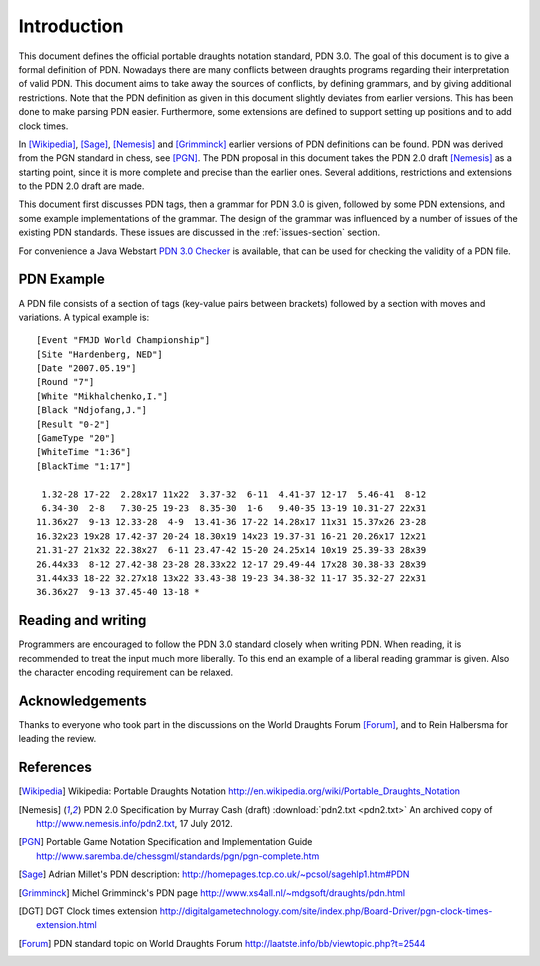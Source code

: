 ============
Introduction
============

This document defines the official portable draughts notation standard, PDN 3.0.
The goal of this document is to give a formal definition of PDN.
Nowadays there are many conflicts between draughts programs regarding their
interpretation of valid PDN. This document aims to take away the sources of
conflicts, by defining grammars, and by giving additional restrictions. Note
that the PDN definition as given in this document slightly deviates from earlier
versions. This has been done to make parsing PDN easier. Furthermore, some
extensions are defined to support setting up positions and to add clock times.

In [Wikipedia]_, [Sage]_, [Nemesis]_ and [Grimminck]_ earlier versions
of PDN definitions can be found. PDN was derived from the PGN standard
in chess, see [PGN]_. The PDN proposal in this document takes the PDN 2.0 draft
[Nemesis]_ as a starting point, since it is more complete and precise than the
earlier ones. Several additions, restrictions and extensions to the PDN 2.0 draft
are made.

This document first discusses PDN tags, then a grammar for PDN 3.0 is given, followed
by some PDN extensions, and some example implementations of the grammar. The
design of the grammar was influenced by a number of issues of the existing
PDN standards. These issues are discussed in the :ref:`issues-section` section.

For convenience a Java Webstart `PDN 3.0 Checker <http://10x10.org/pdn/test/index.html>`_
is available, that can be used for checking the validity of a PDN file.

-----------
PDN Example
-----------

A PDN file consists of a section of tags (key-value pairs between brackets)
followed by a section with moves and variations. A typical example is:

::

  [Event "FMJD World Championship"]
  [Site "Hardenberg, NED"]
  [Date "2007.05.19"]
  [Round "7"]
  [White "Mikhalchenko,I."]
  [Black "Ndjofang,J."]
  [Result "0-2"]
  [GameType "20"]
  [WhiteTime "1:36"]
  [BlackTime "1:17"]
  
   1.32-28 17-22  2.28x17 11x22  3.37-32  6-11  4.41-37 12-17  5.46-41  8-12
   6.34-30  2-8   7.30-25 19-23  8.35-30  1-6   9.40-35 13-19 10.31-27 22x31
  11.36x27  9-13 12.33-28  4-9  13.41-36 17-22 14.28x17 11x31 15.37x26 23-28
  16.32x23 19x28 17.42-37 20-24 18.30x19 14x23 19.37-31 16-21 20.26x17 12x21
  21.31-27 21x32 22.38x27  6-11 23.47-42 15-20 24.25x14 10x19 25.39-33 28x39
  26.44x33  8-12 27.42-38 23-28 28.33x22 12-17 29.49-44 17x28 30.38-33 28x39
  31.44x33 18-22 32.27x18 13x22 33.43-38 19-23 34.38-32 11-17 35.32-27 22x31
  36.36x27  9-13 37.45-40 13-18 *

-------------------
Reading and writing
-------------------

Programmers are encouraged to follow the PDN 3.0 standard closely when writing
PDN. When reading, it is recommended to treat the input much more liberally.
To this end an example of a liberal reading grammar is given. Also the character
encoding requirement can be relaxed.

----------------
Acknowledgements
----------------

Thanks to everyone who took part in the discussions on the World Draughts Forum [Forum]_,
and to Rein Halbersma for leading the review.

----------
References
----------

.. [Wikipedia] Wikipedia: Portable Draughts Notation http://en.wikipedia.org/wiki/Portable_Draughts_Notation

.. [Nemesis] PDN 2.0 Specification by Murray Cash (draft) :download:`pdn2.txt <pdn2.txt>` An archived copy of http://www.nemesis.info/pdn2.txt, 17 July 2012.

.. [PGN] Portable Game Notation Specification and Implementation Guide http://www.saremba.de/chessgml/standards/pgn/pgn-complete.htm

.. [Sage] Adrian Millet's PDN description: http://homepages.tcp.co.uk/~pcsol/sagehlp1.htm#PDN

.. [Grimminck] Michel Grimminck's PDN page http://www.xs4all.nl/~mdgsoft/draughts/pdn.html

.. [DGT] DGT Clock times extension http://digitalgametechnology.com/site/index.php/Board-Driver/pgn-clock-times-extension.html

.. [Forum] PDN standard topic on World Draughts Forum http://laatste.info/bb/viewtopic.php?t=2544

